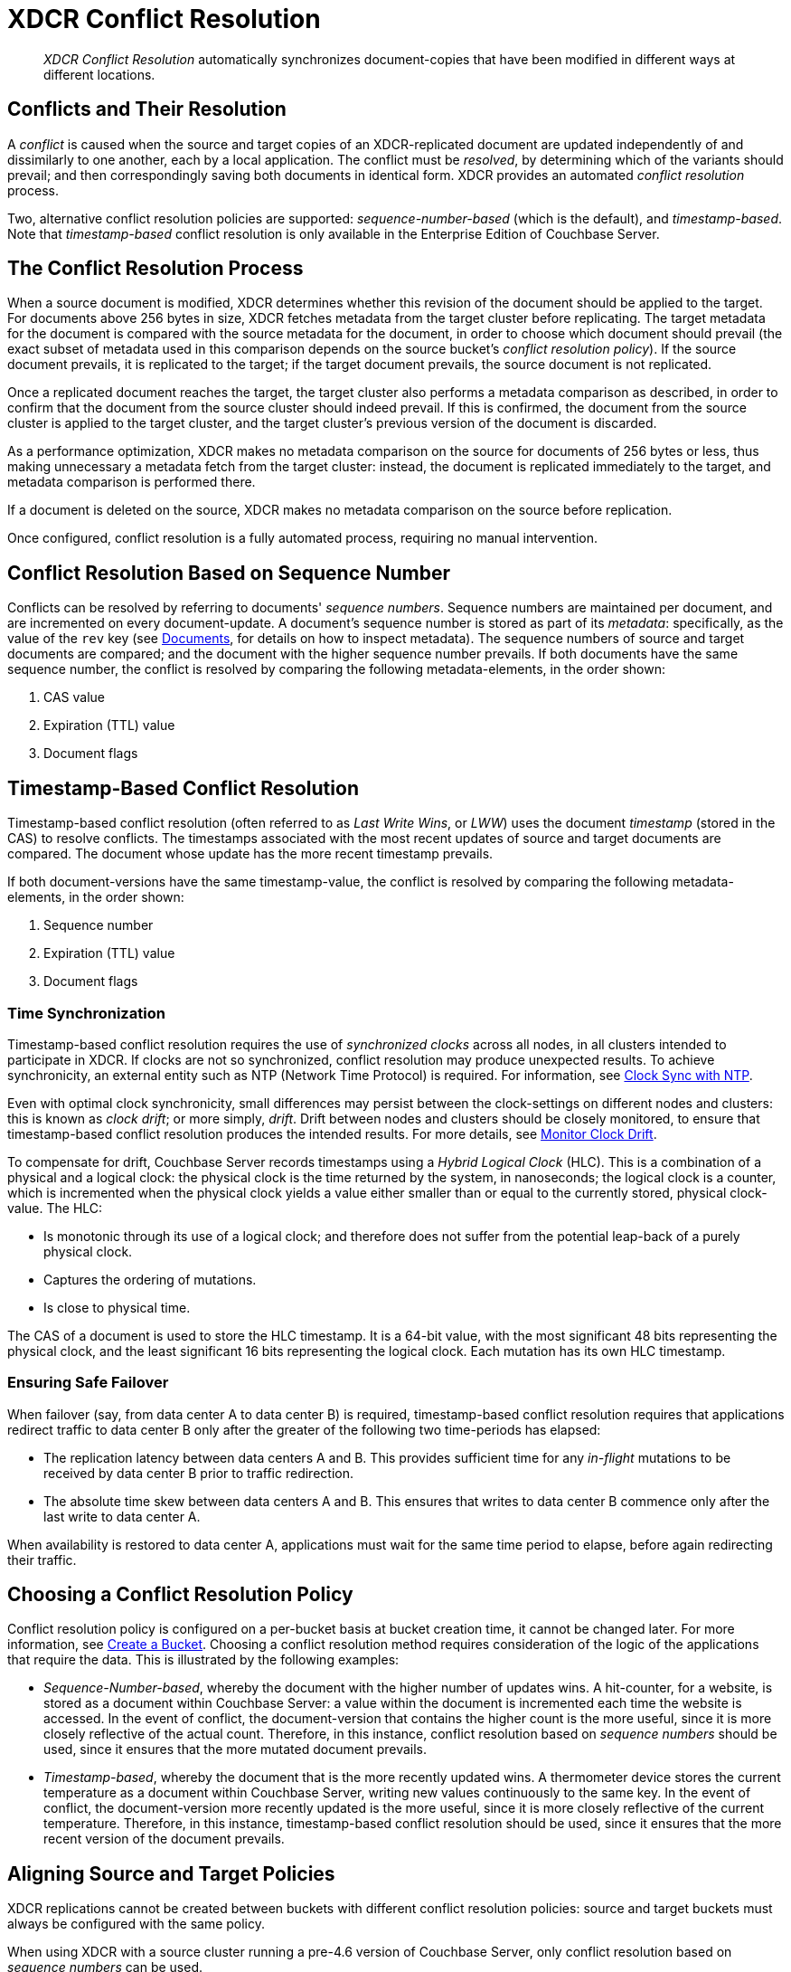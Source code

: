 = XDCR Conflict Resolution
:description: pass:q[_XDCR Conflict Resolution_ automatically synchronizes document-copies that have been modified in different ways at different locations.]
:page-aliases: xdcr:xdcr-conflict-resolution,xdcr:xdcr-timestamp-based-conflict-resolution

[abstract]
{description}

[#conflicts_and_their_resolution]
== Conflicts and Their Resolution

A _conflict_ is caused when the source and target copies of an XDCR-replicated document are updated independently of and dissimilarly to one another, each by a local application.
The conflict must be _resolved_, by determining which of the variants should prevail; and then correspondingly saving both documents in identical form.
XDCR provides an automated _conflict resolution_ process.

Two, alternative conflict resolution policies are supported: _sequence-number-based_ (which is the default), and _timestamp-based_.
Note that _timestamp-based_ conflict resolution is only available in the Enterprise Edition of Couchbase Server.

[#the_conflict_resolution_process]
== The Conflict Resolution Process

When a source document is modified, XDCR determines whether this revision of the document should be applied to the target.
For documents above 256 bytes in size, XDCR fetches metadata from the target cluster before replicating.
The target metadata for the document is compared with the source metadata for the document, in order to choose which document should prevail (the exact subset of metadata used in this comparison depends on the source bucket's _conflict resolution policy_).
If the source document prevails, it is replicated to the target; if the target document prevails, the source document is not replicated.

Once a replicated document reaches the target, the target cluster also performs a metadata comparison as described, in order to confirm that the document from the source cluster should indeed prevail. If this is confirmed, the document from the source cluster is applied to the target cluster, and the target cluster's previous version of the document is discarded.

As a performance optimization, XDCR makes no metadata comparison on the source for documents of 256 bytes or less, thus making unnecessary a metadata fetch from the target cluster: instead, the document is replicated immediately to the target, and metadata comparison is performed there.

If a document is deleted on the source, XDCR makes no metadata comparison on the source before replication.

Once configured, conflict resolution is a fully automated process, requiring no manual intervention.

[#revision-id-based-conflict-resolution]
== Conflict Resolution Based on Sequence Number

Conflicts can be resolved by referring to documents' _sequence numbers_.
Sequence numbers are maintained per document, and are incremented on every document-update.
A document's sequence number is stored as part of its _metadata_: specifically, as the value of the `rev` key (see xref:manage:manage-ui/manage-ui.adoc#console-documents[Documents], for details on how to inspect metadata).
The sequence numbers of source and target documents are compared; and the document with the higher sequence number prevails.
If both documents have the same sequence number, the conflict is resolved by comparing the following metadata-elements, in the order shown:

. CAS value
. Expiration (TTL) value
. Document flags

[#timestamp-based-conflict-resolution]
== Timestamp-Based Conflict Resolution

Timestamp-based conflict resolution (often referred to as _Last Write Wins_, or _LWW_) uses the document _timestamp_ (stored in the CAS) to resolve conflicts.
The timestamps associated with the most recent updates of source and target documents are compared.
The document whose update has the more recent timestamp prevails.

If both document-versions have the same timestamp-value, the conflict is resolved by comparing the following metadata-elements, in the order shown:

. Sequence number
. Expiration (TTL) value
. Document flags

[#time-synchronization]
=== Time Synchronization

Timestamp-based conflict resolution requires the use of _synchronized clocks_ across all nodes, in all clusters intended to participate in XDCR.
If clocks are not so synchronized, conflict resolution may produce unexpected results.
To achieve synchronicity, an external entity such as NTP (Network Time Protocol) is required.
For information, see xref:install:synchronize-clocks-using-ntp.adoc[Clock Sync with NTP].

Even with optimal clock synchronicity, small differences may persist between the clock-settings on different nodes and clusters: this is known as _clock drift_; or more simply, _drift_.
Drift between nodes and clusters should be closely monitored, to ensure that timestamp-based conflict resolution produces the intended results.
For more details, see xref:manage:monitor/xdcr-monitor-timestamp-conflict-resolution.adoc[Monitor Clock Drift].

To compensate for drift, Couchbase Server records timestamps using a _Hybrid Logical Clock_ (HLC).
This is a combination of a physical and a logical clock: the physical clock is the time returned by the system, in nanoseconds; the logical clock is a counter, which is incremented when the physical clock yields a value either smaller than or equal to the currently stored, physical clock-value.
The HLC:

* Is monotonic through its use of a logical clock; and therefore does not suffer from the potential leap-back of a purely physical clock.
* Captures the ordering of mutations.
* Is close to physical time.

The CAS of a document is used to store the HLC timestamp.
It is a 64-bit value, with the most significant 48 bits representing the physical clock, and the least significant 16 bits representing the logical clock.
Each mutation has its own HLC timestamp.

[#ensuring_safe_failover]
=== Ensuring Safe Failover

When failover (say, from data center A to data center B) is required, timestamp-based conflict resolution requires that applications redirect traffic to data center B only after the greater of the following two time-periods has elapsed:

* The replication latency between data centers A and B.
This provides sufficient time for any _in-flight_ mutations to be received by data center B prior to traffic redirection.
* The absolute time skew between data centers A and B.
This ensures that writes to data center B commence only after the last write to data center A.

When availability is restored to data center A, applications must wait for the same time period to elapse, before again redirecting their traffic.

[#choosing_a_conflict_resolution_policy]
== Choosing a Conflict Resolution Policy

Conflict resolution policy is configured on a per-bucket basis at bucket creation time, it cannot be changed later.
For more information, see xref:manage:manage-buckets/create-bucket.adoc[Create a Bucket].
Choosing a conflict resolution method requires consideration of the logic of the applications that require the data.
This is illustrated by the following examples:

* _Sequence-Number-based_, whereby the document with the higher number of updates wins.
A hit-counter, for a website, is stored as a document within Couchbase Server: a value within the document is incremented each time the website is accessed.
In the event of conflict, the document-version that contains the higher count is the more useful, since it is more closely reflective of the actual count.
Therefore, in this instance, conflict resolution based on _sequence numbers_ should be used, since it ensures that the more mutated document prevails.

* _Timestamp-based_, whereby the document that is the more recently updated wins.
A thermometer device stores the current temperature as a document within Couchbase Server, writing new values continuously to the same key.
In the event of conflict, the document-version more recently updated is the more useful, since it is more closely reflective of the current temperature.
Therefore, in this instance, timestamp-based conflict resolution should be used, since it ensures that the more recent version of the document prevails.

[#aligning_source_and_target_policies]
== Aligning Source and Target Policies

XDCR replications cannot be created between buckets with different conflict resolution policies: source and target buckets must always be configured with the same policy.

When using XDCR with a source cluster running a pre-4.6 version of Couchbase Server, only conflict resolution based on _sequence numbers_ can be used.

[#monitoring-conflict-resolution]
== Monitoring Conflict Resolution

Conflict resolution can be _monitored_, by means of statistics provided for the REST API and _Prometheus_.
The statistics cover three scenarios: for each, two statistics are provided; corresponding to attempts respectively to modify and to delete a local document through conflict resolution.
These scenarios are:

* The incoming mutation was accepted.
+
----
kv_conflicts_resolved{bucket="default",op="set",result="accepted"}
kv_conflicts_resolved{bucket="default",op="del",result="accepted"}
----

* The incoming modification was rejected, as it was determined to be either less recently updated than the local document, or to have a lower number of updates.
+
----
kv_conflicts_resolved{bucket="default",op="set",result="rejected_behind"}
kv_conflicts_resolved{bucket="default",op="del",result="rejected_behind"}
----

* The incoming modification was rejected, as it was determined to be identical to the local document, based on comparisons of _cas_, _revSeqno_, _Expiry time_, _flags_, and _xattr datatype_.
+
----
kv_conflicts_resolved{bucket="default",op="set",result="rejected_identical"}
kv_conflicts_resolved{bucket="default",op="del",result="rejected_identical"}
----

For information on using statistics with the REST API, see xref:rest-api:rest-statistics.adoc[Statistics].
For a complete list of statistics for the Data Service, XDCR, and other services, see xref:metrics-reference:metrics-reference.adoc[Metrics Reference].
